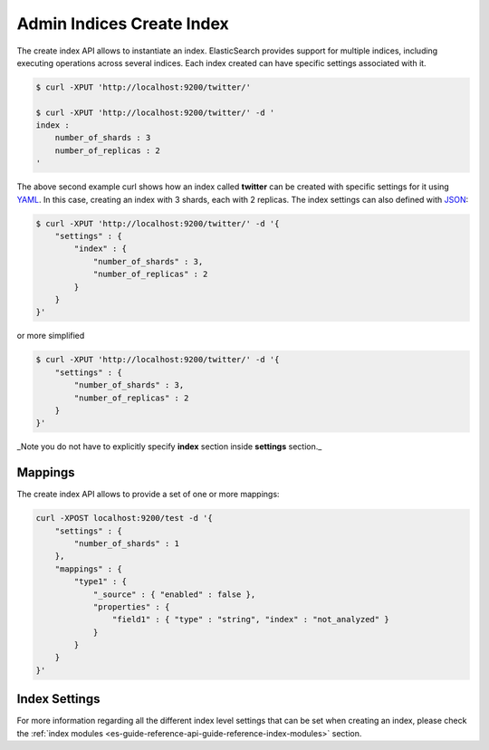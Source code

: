 .. _es-guide-reference-api-admin-indices-create-index:

==========================
Admin Indices Create Index
==========================

The create index API allows to instantiate an index. ElasticSearch provides support for multiple indices, including executing operations across several indices. Each index created can have specific settings associated with it.


.. code-block:: js

    $ curl -XPUT 'http://localhost:9200/twitter/'
    
    $ curl -XPUT 'http://localhost:9200/twitter/' -d '
    index :
        number_of_shards : 3
        number_of_replicas : 2
    '


The above second example curl shows how an index called **twitter** can be created with specific settings for it using `YAML <http://www.yaml.org>`_.  In this case, creating an index with 3 shards, each with 2 replicas. The index settings can also defined with `JSON <http://www.json.org>`_:  

.. code-block:: js

    $ curl -XPUT 'http://localhost:9200/twitter/' -d '{
        "settings" : {
            "index" : {
                "number_of_shards" : 3,
                "number_of_replicas" : 2
            }
        }
    }'


or more simplified

.. code-block:: js

    $ curl -XPUT 'http://localhost:9200/twitter/' -d '{
        "settings" : {
            "number_of_shards" : 3,
            "number_of_replicas" : 2
        }
    }'


_Note you do not have to explicitly specify **index** section inside **settings** section._

Mappings
========

The create index API allows to provide a set of one or more mappings:


.. code-block:: js

    curl -XPOST localhost:9200/test -d '{
        "settings" : {
            "number_of_shards" : 1
        },
        "mappings" : {
            "type1" : {
                "_source" : { "enabled" : false },
                "properties" : {
                    "field1" : { "type" : "string", "index" : "not_analyzed" }
                }
            }
        }
    }'


Index Settings
==============

For more information regarding all the different index level settings that can be set when creating an index, please check the :ref:`index modules <es-guide-reference-api-guide-reference-index-modules>`  section.

